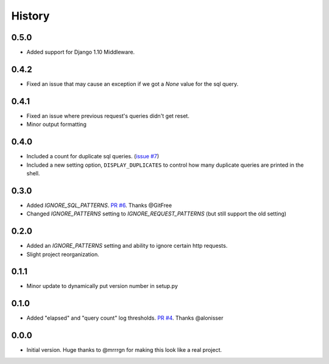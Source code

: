 History
-------

0.5.0
+++++

- Added support for Django 1.10 Middleware.

0.4.2
+++++

- Fixed an issue that may cause an exception if we got a `None` value for the sql query.

0.4.1
+++++

- Fixed an issue where previous request's queries didn't get reset.
- Minor output formatting

0.4.0
+++++

- Included a count for duplicate sql queries. (`issue #7 <https://github.com/bradmontgomery/django-querycount/issues/7>`_)
- Included a new setting option, ``DISPLAY_DUPLICATES`` to control how many
  duplicate queries are printed in the shell.


0.3.0
+++++

- Added `IGNORE_SQL_PATTERNS`. `PR #6 <https://github.com/bradmontgomery/django-querycount/pull/6>`_. Thanks @GitFree
- Changed `IGNORE_PATTERNS` setting to `IGNORE_REQUEST_PATTERNS` (but still
  support the old setting)

0.2.0
+++++

- Added an `IGNORE_PATTERNS` setting and ability to ignore certain http requests.
- Slight project reorganization.

0.1.1
+++++

- Minor update to dynamically put version number in setup.py

0.1.0
+++++

- Added "elapsed" and "query count" log thresholds. `PR #4 <https://github.com/bradmontgomery/django-querycount/pull/4>`_. Thanks @alonisser

0.0.0
+++++

- Initial version. Huge thanks to @mrrrgn for making this look like a real project.
